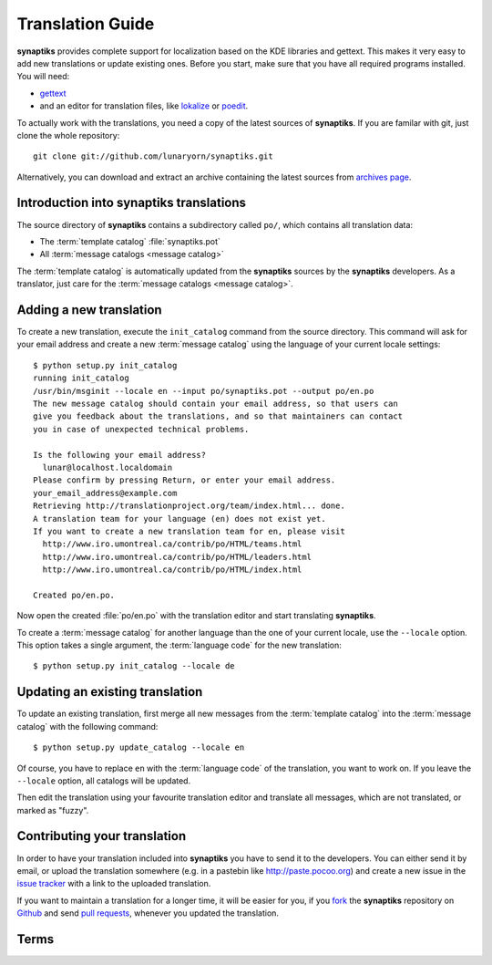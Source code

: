 Translation Guide
=================

**synaptiks** provides complete support for localization based on the KDE
libraries and gettext.  This makes it very easy to add new translations or
update existing ones.  Before you start, make sure that you have all required
programs installed.  You will need:

- gettext_
- and an editor for translation files, like lokalize_ or poedit_.

To actually work with the translations, you need a copy of the latest sources
of **synaptiks**.  If you are familar with git, just clone the whole
repository::

   git clone git://github.com/lunaryorn/synaptiks.git

Alternatively, you can download and extract an archive containing the latest
sources from `archives page
<https://github.com/lunaryorn/synaptiks/archives/master>`_.


Introduction into **synaptiks** translations
--------------------------------------------

The source directory of **synaptiks** contains a subdirectory called ``po/``,
which contains all translation data:

- The :term:`template catalog` :file:`synaptiks.pot`
- All :term:`message catalogs <message catalog>`

The :term:`template catalog` is automatically updated from the **synaptiks**
sources by the **synaptiks** developers.  As a translator, just care for the
:term:`message catalogs <message catalog>`.


Adding a new translation
------------------------

To create a new translation, execute the ``init_catalog`` command from the
source directory.  This command will ask for your email address and create a
new :term:`message catalog` using the language of your current locale
settings::

   $ python setup.py init_catalog
   running init_catalog
   /usr/bin/msginit --locale en --input po/synaptiks.pot --output po/en.po
   The new message catalog should contain your email address, so that users can
   give you feedback about the translations, and so that maintainers can contact
   you in case of unexpected technical problems.

   Is the following your email address?
     lunar@localhost.localdomain
   Please confirm by pressing Return, or enter your email address.
   your_email_address@example.com
   Retrieving http://translationproject.org/team/index.html... done.
   A translation team for your language (en) does not exist yet.
   If you want to create a new translation team for en, please visit
     http://www.iro.umontreal.ca/contrib/po/HTML/teams.html
     http://www.iro.umontreal.ca/contrib/po/HTML/leaders.html
     http://www.iro.umontreal.ca/contrib/po/HTML/index.html

   Created po/en.po.

Now open the created :file:`po/en.po` with the translation editor and start
translating **synaptiks**.

To create a :term:`message catalog` for another language than the one of your
current locale, use the ``--locale`` option.  This option takes a single
argument, the :term:`language code` for the new translation::

   $ python setup.py init_catalog --locale de


Updating an existing translation
--------------------------------

To update an existing translation, first merge all new messages from the
:term:`template catalog` into the :term:`message catalog` with the following
command::

   $ python setup.py update_catalog --locale en

Of course, you have to replace ``en`` with the :term:`language code` of the
translation, you want to work on.  If you leave the ``--locale`` option, all
catalogs will be updated.

Then edit the translation using your favourite translation editor and translate
all messages, which are not translated, or marked as "fuzzy".


Contributing your translation
-----------------------------

In order to have your translation included into **synaptiks** you have to send
it to the developers.  You can either send it by email, or upload the
translation somewhere (e.g. in a pastebin like http://paste.pocoo.org) and
create a new issue in the `issue tracker`_ with a link to the uploaded
translation.

If you want to maintain a translation for a longer time, it will be easier for
you, if you fork_ the **synaptiks** repository on Github_ and send `pull
requests`_, whenever you updated the translation.


Terms
-----

.. glossary::

   language code
      A two-letter language code as defined in `ISO 639-1`_.

   message
      Anything, that needs translation, like labels in the user interface or
      the text contents of dialogs and notifications.  The original, english
      messages are contained in the **synaptiks** sources.

   template catalog
      Template for new :term:`message catalogs <message catalog>`.  It contains
      all :term:`messages <message>` and is automatically updated from the
      **synaptiks** sources.

   message catalog
      A file containing translations for a specific language.  The filename
      consists of the :term:`language code` of this translation and the
      extension ``.po``.


.. _gettext: http://www.gnu.org/software/gettext/
.. _lokalize: http://kde.org/applications/development/lokalize/
.. _poedit: http://www.poedit.net/
.. _ISO 639-1: http://en.wikipedia.org/wiki/ISO_639
.. _issue tracker: https://github.com/lunaryorn/synaptiks/issues
.. _GitHub: https://github.com/lunaryorn/synaptiks
.. _fork: http://help.github.com/forking/
.. _pull requests: http://help.github.com/pull-requests/
